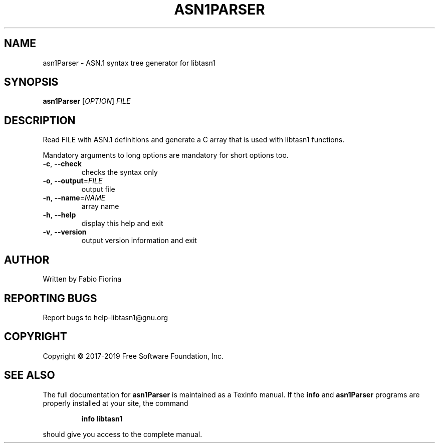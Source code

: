 .\" DO NOT MODIFY THIS FILE!  It was generated by help2man 1.47.10.
.TH ASN1PARSER "1" "July 2019" "asn1Parser libtasn1 4.14" "User Commands"
.SH NAME
asn1Parser \- ASN.1 syntax tree generator for libtasn1
.SH SYNOPSIS
.B asn1Parser
[\fI\,OPTION\/\fR] \fI\,FILE\/\fR
.SH DESCRIPTION
Read FILE with ASN.1 definitions and generate
a C array that is used with libtasn1 functions.
.PP
Mandatory arguments to long options are mandatory for short options too.
.TP
\fB\-c\fR, \fB\-\-check\fR
checks the syntax only
.TP
\fB\-o\fR, \fB\-\-output\fR=\fI\,FILE\/\fR
output file
.TP
\fB\-n\fR, \fB\-\-name\fR=\fI\,NAME\/\fR
array name
.TP
\fB\-h\fR, \fB\-\-help\fR
display this help and exit
.TP
\fB\-v\fR, \fB\-\-version\fR
output version information and exit
.SH AUTHOR
Written by Fabio Fiorina
.SH "REPORTING BUGS"
Report bugs to help\-libtasn1@gnu.org
.SH COPYRIGHT
Copyright \(co 2017\-2019 Free Software Foundation, Inc.
.SH "SEE ALSO"
The full documentation for
.B asn1Parser
is maintained as a Texinfo manual.  If the
.B info
and
.B asn1Parser
programs are properly installed at your site, the command
.IP
.B info libtasn1
.PP
should give you access to the complete manual.
